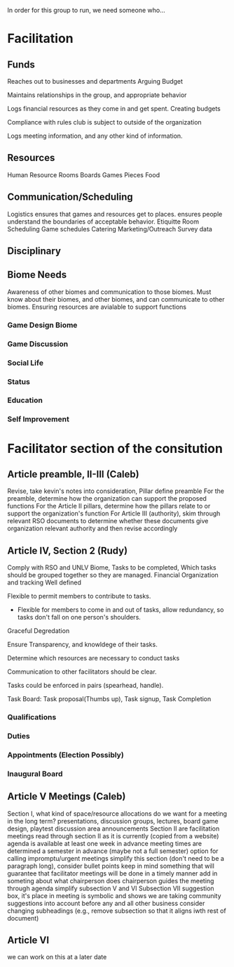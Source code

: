 In order for this group to run, we need someone who...
* Facilitation

** Funds 

# External
   Reaches out to businesses and departments
   Arguing Budget
# Internal
   Maintains relationships in the group, and appropriate behavior

# Treasurer
   Logs financial resources as they come in and get spent.
   Creating budgets

   Compliance with rules club is subject to outside of the organization
   
   Logs meeting information, and any other kind of information.
** Resources
   Human Resource
   Rooms
   Boards Games
   Pieces
   Food

** Communication/Scheduling

   Logistics
   ensures that games and resources get to places.
   ensures people understand the boundaries of acceptable behavior. Etiquitte
   Room Scheduling
   Game schedules
   Catering
   Marketing/Outreach
   Survey data

** Disciplinary
   
** Biome Needs   
   Awareness of other biomes and communication to those biomes.
   Must know about their biomes, and other biomes, and can communicate to other biomes.
   Ensuring resources are avialable to support functions
*** Game Design Biome 
*** Game Discussion
*** Social Life
*** Status
*** Education
*** Self Improvement
*** 

* Facilitator section of the consitution
** Article preamble, II-III (Caleb)
Revise, take kevin's notes into consideration, Pillar define preamble
For the preamble, determine how the organization can support the proposed functions
For the Article II pillars, determine how the pillars relate to or support the organization's function
For Article III (authority), skim through relevant RSO documents to determine whether these documents give organization relevant authority and then revise accordingly

** Article IV, Section 2 (Rudy)
   Comply with RSO and UNLV
   Biome, Tasks to be completed, Which tasks should be grouped together so they are managed.
   Financial Organization and tracking Well defined
   
   Flexible to permit members to contribute to tasks.
   
   * Flexible for members to come in and out of tasks, allow redundancy, so tasks don't fall on one person's shoulders.
   
   Graceful Degredation
   
   Ensure Transparency, and knowldege of their tasks.
   
   Determine which resources are necessary to conduct tasks
   
   Communication to other facilitators should be clear.
   
   Tasks could be enforced in pairs (spearhead, handle).
   
   Task Board: Task proposal(Thumbs up), Task signup, Task Completion

*** Qualifications
*** Duties
*** Appointments (Election Possibly)
*** Inaugural Board

** Article V Meetings (Caleb)
Section I, what kind of space/resource allocations do we want for a meeting in the long term?
   presentations, discussion groups, lectures, board game design, playtest
   discussion area
   announcements 
Section II are facilitation meetings
   read through section II as it is currently (copied from a website)
   agenda is available at least one week in advance
   meeting times are determined a semester in advance (maybe not a full semester)
      option for calling impromptu/urgent meetings
   simplify this section (don't need to be a paragraph long), consider bullet points
   keep in mind something that will guarantee that facilitator meetings will be done in a timely manner
   add in someting about what chairperson does
      chairperson guides the meeting through agenda
     simplify subsection V and VI
   Subsection VII suggestion box, it's place in meeting is symbolic and shows we are taking community suggestions into account before any and all other business
   consider changing subheadings (e.g., remove subsection so that it aligns iwth rest of document)
** Article VI
   we can work on this at a later date
